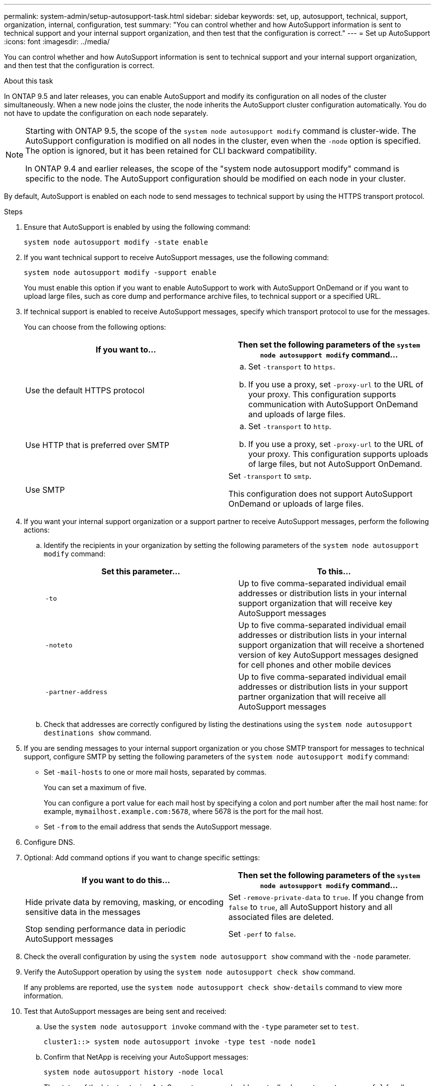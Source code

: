 ---
permalink: system-admin/setup-autosupport-task.html
sidebar: sidebar
keywords: set, up, autosupport, technical, support, organization, internal, configuration, test
summary: "You can control whether and how AutoSupport information is sent to technical support and your internal support organization, and then test that the configuration is correct."
---
= Set up AutoSupport
:icons: font
:imagesdir: ../media/

[.lead]
You can control whether and how AutoSupport information is sent to technical support and your internal support organization, and then test that the configuration is correct.

.About this task

In ONTAP 9.5 and later releases, you can enable AutoSupport and modify its configuration on all nodes of the cluster simultaneously. When a new node joins the cluster, the node inherits the AutoSupport cluster configuration automatically. You do not have to update the configuration on each node separately.

[NOTE]
====
Starting with ONTAP 9.5, the scope of the `system node autosupport modify` command is cluster-wide. The AutoSupport configuration is modified on all nodes in the cluster, even when the `-node` option is specified. The option is ignored, but it has been retained for CLI backward compatibility.

In ONTAP 9.4 and earlier releases, the scope of the "system node autosupport modify" command is specific to the node. The AutoSupport configuration should be modified on each node in your cluster.

====

By default, AutoSupport is enabled on each node to send messages to technical support by using the HTTPS transport protocol.

.Steps

. Ensure that AutoSupport is enabled by using the following command:
+
----
system node autosupport modify -state enable
----

. If you want technical support to receive AutoSupport messages, use the following command:
+
----
system node autosupport modify -support enable
----
+
You must enable this option if you want to enable AutoSupport to work with AutoSupport OnDemand or if you want to upload large files, such as core dump and performance archive files, to technical support or a specified URL.

. If technical support is enabled to receive AutoSupport messages, specify which transport protocol to use for the messages.
+
You can choose from the following options:
+
[options="header"]
|===
| If you want to...| Then set the following parameters of the `system node autosupport modify` command...
a|
Use the default HTTPS protocol
a|

 .. Set `-transport` to `https`.
 .. If you use a proxy, set `-proxy-url` to the URL of your proxy.
 This configuration supports communication with AutoSupport OnDemand and uploads of large files.

a|
Use HTTP that is preferred over SMTP
a|

 .. Set `-transport` to `http`.
 .. If you use a proxy, set `-proxy-url` to the URL of your proxy.
 This configuration supports uploads of large files, but not AutoSupport OnDemand.

a|
Use SMTP
a|
Set `-transport` to `smtp`.

This configuration does not support AutoSupport OnDemand or uploads of large files.

|===

. If you want your internal support organization or a support partner to receive AutoSupport messages, perform the following actions:
 .. Identify the recipients in your organization by setting the following parameters of the `system node autosupport modify` command:
+
[options="header"]
|===
| Set this parameter...| To this...
a|
`-to`
a|
Up to five comma-separated individual email addresses or distribution lists in your internal support organization that will receive key AutoSupport messages
a|
`-noteto`
a|
Up to five comma-separated individual email addresses or distribution lists in your internal support organization that will receive a shortened version of key AutoSupport messages designed for cell phones and other mobile devices
a|
`-partner-address`
a|
Up to five comma-separated individual email addresses or distribution lists in your support partner organization that will receive all AutoSupport messages
|===

 .. Check that addresses are correctly configured by listing the destinations using the `system node autosupport destinations show` command.
. If you are sending messages to your internal support organization or you chose SMTP transport for messages to technical support, configure SMTP by setting the following parameters of the `system node autosupport modify` command:
 ** Set `-mail-hosts` to one or more mail hosts, separated by commas.
+
You can set a maximum of five.
+
You can configure a port value for each mail host by specifying a colon and port number after the mail host name: for example, `mymailhost.example.com:5678`, where 5678 is the port for the mail host.

 ** Set `-from` to the email address that sends the AutoSupport message.
. Configure DNS.
. Optional: Add command options if you want to change specific settings:
+
[options="header"]
|===
| If you want to do this...| Then set the following parameters of the `system node autosupport modify` command...
a|
Hide private data by removing, masking, or encoding sensitive data in the messages
a|
Set `-remove-private-data` to `true`.    If you change from `false` to `true`, all AutoSupport history and all associated files are deleted.
a|
Stop sending performance data in periodic AutoSupport messages
a|
Set `-perf` to `false`.
|===

. Check the overall configuration by using the `system node autosupport show` command with the `-node` parameter.
. Verify the AutoSupport operation by using the `system node autosupport check show` command.
+
If any problems are reported, use the `system node autosupport check show-details` command to view more information.

. Test that AutoSupport messages are being sent and received:
 .. Use the `system node autosupport invoke` command with the `-type` parameter set to `test`.
+
----
cluster1::> system node autosupport invoke -type test -node node1
----

 .. Confirm that NetApp is receiving your AutoSupport messages:

 system node autosupport history -node local
+
The status of the latest outgoing AutoSupport message should eventually change to `sent-successful` for all appropriate protocol destinations.

 .. Optional: Confirm that the AutoSupport message is being sent to your internal support organization or to your support partner by checking the email of any address that you configured for the `-to`, `-noteto`, or `-partner-address`  parameters of the `system node autosupport modify` command.

